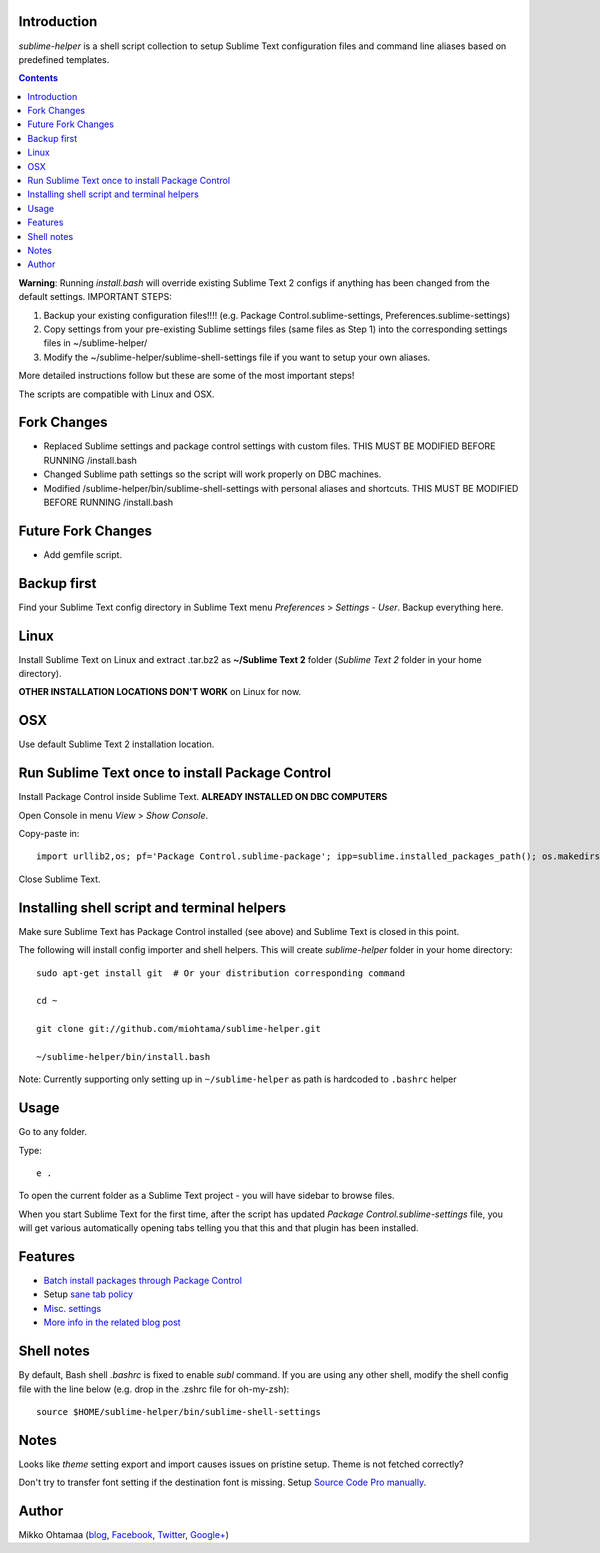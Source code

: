 Introduction
---------------

*sublime-helper* is a shell script collection to setup Sublime Text configuration files and command line aliases based on predefined templates.

.. contents ::

**Warning**: Running *install.bash* will override existing Sublime Text 2 configs if anything has been changed from the default settings. 
IMPORTANT STEPS:

1) Backup your existing configuration files!!!! (e.g. Package Control.sublime-settings, Preferences.sublime-settings)
2) Copy settings from your pre-existing Sublime settings files (same files as Step 1) into the corresponding settings files in ~/sublime-helper/
3) Modify the ~/sublime-helper/sublime-shell-settings file if you want to setup your own aliases. 

More detailed instructions follow but these are some of the most important steps!

The scripts are compatible with Linux and OSX.

Fork Changes
--------------

- Replaced Sublime settings and package control settings with custom files. THIS MUST BE MODIFIED BEFORE RUNNING /install.bash
- Changed Sublime path settings so the script will work properly on DBC machines.
- Modified /sublime-helper/bin/sublime-shell-settings with personal aliases and shortcuts. THIS MUST BE MODIFIED BEFORE RUNNING /install.bash

Future Fork Changes
--------------

- Add gemfile script.

Backup first
--------------

Find your Sublime Text config directory in Sublime Text menu *Preferences* > *Settings - User*.
Backup everything here.

Linux
------

Install Sublime Text on Linux and extract .tar.bz2 as **~/Sublime Text 2** folder (*Sublime Text 2* folder in your home directory).

**OTHER INSTALLATION LOCATIONS DON'T WORK** on Linux for now.

OSX
----

Use default Sublime Text 2 installation location.

Run Sublime Text once to install Package Control
--------------------------------------------------

Install Package Control inside Sublime Text. **ALREADY INSTALLED ON DBC COMPUTERS**

Open Console in menu *View* > *Show Console*.

Copy-paste in::

    import urllib2,os; pf='Package Control.sublime-package'; ipp=sublime.installed_packages_path(); os.makedirs(ipp) if not os.path.exists(ipp) else None; urllib2.install_opener(urllib2.build_opener(urllib2.ProxyHandler())); open(os.path.join(ipp,pf),'wb').write(urllib2.urlopen('http://sublime.wbond.net/'+pf.replace(' ','%20')).read()); print('Please restart Sublime Text to finish installation')

Close Sublime Text.

Installing shell script and terminal helpers
-----------------------------------------------

Make sure Sublime Text has Package Control installed (see above) and Sublime Text is closed in this point.

The following will install config importer and shell helpers.
This will create *sublime-helper* folder in your home directory::

    sudo apt-get install git  # Or your distribution corresponding command
    
    cd ~
    
    git clone git://github.com/miohtama/sublime-helper.git
    
    ~/sublime-helper/bin/install.bash

Note: Currently supporting only setting up in ``~/sublime-helper`` as path is hardcoded to ``.bashrc`` helper

Usage
---------

Go to any folder.

Type::

    e .

To open the current folder as a Sublime Text project - you will have sidebar to browse files.

When you start Sublime Text for the first time, after the script has updated *Package Control.sublime-settings* file,
you will get various automatically opening tabs telling you that this and that plugin has been installed.

Features
----------

- `Batch install packages through Package Control <https://github.com/miohtama/sublime-helper/blob/master/Package%20Control.sublime-settings>`_

- Setup `sane tab policy <http://opensourcehacker.com/2012/05/13/never-use-hard-tabs/>`_

- `Misc. settings <https://github.com/miohtama/sublime-helper/blob/master/Preferences.sublime-settings>`_

- `More info in the related blog post <http://opensourcehacker.com/2012/05/11/sublime-text-2-tips-for-python-and-web-developers/#Add_CodeIntel_autocompletion_support>`_

Shell notes
---------------

By default, Bash shell *.bashrc* is fixed to enable *subl* command.
If you are using any other shell, modify the shell config file with the line below (e.g. drop in the .zshrc file for oh-my-zsh)::

    source $HOME/sublime-helper/bin/sublime-shell-settings


Notes
-------------

Looks like *theme* setting export and import causes issues on pristine setup. Theme is not fetched correctly?

Don't try to transfer font setting if the destination font is missing.
Setup `Source Code Pro manually <http://opensourcehacker.com/2012/10/07/go-pro-and-your-eyes-will-thank-you/>`_.

Author
--------------

Mikko Ohtamaa (`blog <https://opensourcehacker.com>`_, `Facebook <https://www.facebook.com/?q=#/pages/Open-Source-Hacker/181710458567630>`_, `Twitter <https://twitter.com/moo9000>`_, `Google+ <https://plus.google.com/u/0/103323677227728078543/>`_)


